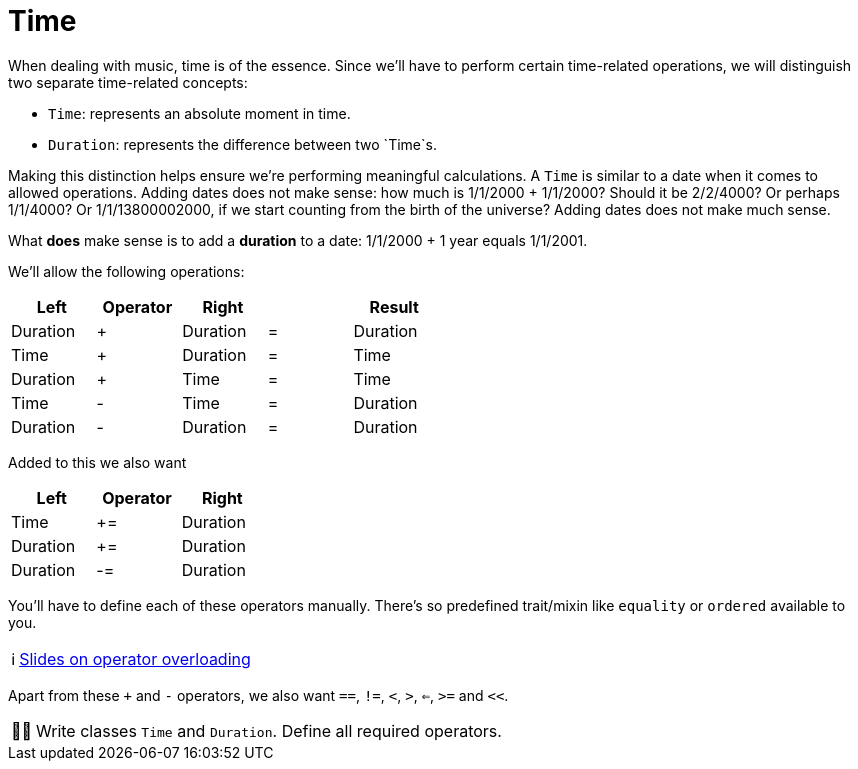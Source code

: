 :tip-caption: 💡
:note-caption: ℹ️
:important-caption: ⚠️
:task-caption: 👨‍🔧
:source-highlighter: rouge
:toc: left
:toclevels: 3

= Time

When dealing with music, time is of the essence.
Since we'll have to perform certain time-related operations, we will distinguish two separate time-related concepts:

* `Time`: represents an absolute moment in time.
* `Duration`: represents the difference between two `Time`s.

Making this distinction helps ensure we're performing meaningful calculations.
A `Time` is similar to a date when it comes to allowed operations.
Adding dates does not make sense: how much is 1/1/2000 + 1/1/2000?
Should it be 2/2/4000? Or perhaps 1/1/4000? Or 1/1/13800002000, if we start counting from the birth of the universe?
Adding dates does not make much sense.

What *does* make sense is to add a *duration* to a date: 1/1/2000 + 1 year equals 1/1/2001.

We'll allow the following operations:

[%header,cols="5*^",width="50%",.center]
|===
|Left|Operator|Right| |Result
|Duration|+|Duration|=|Duration
|Time|+|Duration|=|Time
|Duration|+|Time|=|Time
|Time|-|Time|=|Duration
|Duration|-|Duration|=|Duration
|===

Added to this we also want

[%header,cols="^,^,^",width="30%"]
|===
|Left|Operator|Right
|Time|+=|Duration
|Duration|+=|Duration
|Duration|-=|Duration
|===

You'll have to define each of these operators manually.
There's so predefined trait/mixin like `equality` or `ordered` available to you.

NOTE: http://pvm.leone.ucll.be/topics/operator-overloading.pdf[Slides on operator overloading]

Apart from these `+` and `-` operators, we also want `==`, `!=`, `<`, `>`, `<=`, `>=` and `<<`.

[NOTE,caption={task-caption}]
====
Write classes `Time` and `Duration`.
Define all required operators.
====
